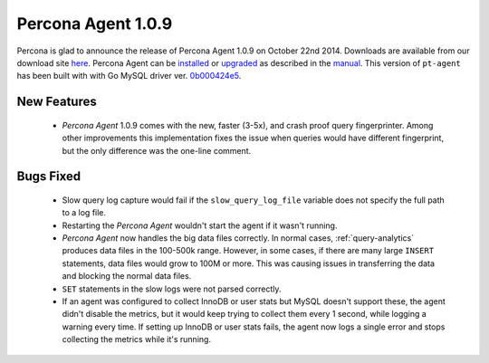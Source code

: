 =====================
 Percona Agent 1.0.9
=====================

Percona is glad to announce the release of Percona Agent 1.0.9 on October 22nd 2014. Downloads are available from our download site `here <http://www.percona.com/downloads/percona-agent/1.0.9/>`_. Percona Agent can be `installed <http://cloud-docs.percona.com/Install.html>`_ or `upgraded <http://cloud-docs.percona.com/Install.html#updating-the-agent>`_ as described in the `manual <http://cloud-docs.percona.com/index.html>`_. This version of ``pt-agent`` has been built with with Go MySQL driver ver. `0b000424e5 <https://github.com/go-sql-driver/mysql/commit/0b000424e546f305e0bd47856d5fcb904c1a0eb4>`_.

New Features
------------

 * *Percona Agent* 1.0.9 comes with the new, faster (3-5x), and crash proof query fingerprinter. Among other improvements this implementation fixes the issue when queries would have different fingerprint, but the only difference was the one-line comment.

Bugs Fixed
----------

 * Slow query log capture would fail if the ``slow_query_log_file`` variable does not specify the full path to a log file. 

 * Restarting the *Percona Agent* wouldn't start the agent if it wasn't running.

 * *Percona Agent* now handles the big data files correctly. In normal cases, :ref:`query-analytics` produces data files in the 100-500k range. However, in some cases, if there are many large ``INSERT`` statements, data files would grow to 100M or more. This was causing issues in transferring the data and blocking the normal data files. 

 * ``SET`` statements in the slow logs were not parsed correctly.

 * If an agent was configured to collect InnoDB or user stats but MySQL doesn't support these, the agent didn't disable the metrics, but it would keep trying to collect them every 1 second, while logging a warning every time. If setting up InnoDB or user stats fails, the agent now logs a single error and stops collecting the metrics while it's running.

